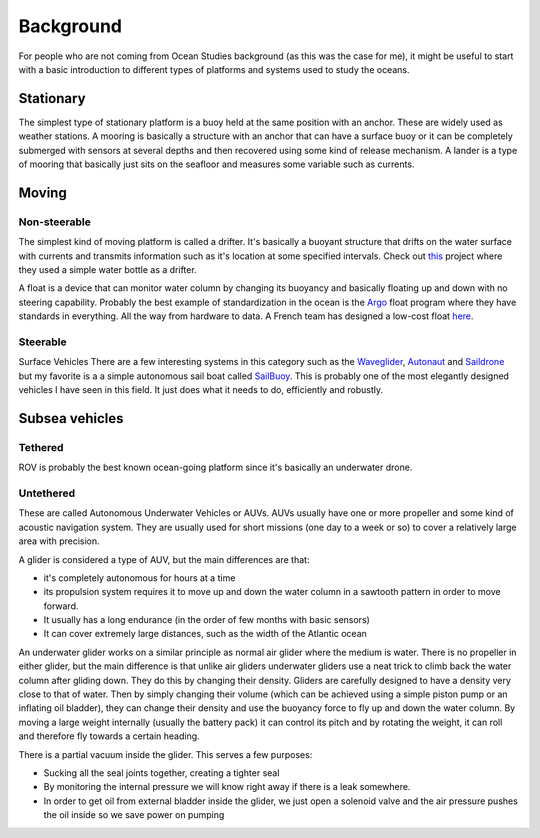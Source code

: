 Background
++++++++++++++
For people who are not coming from Ocean Studies background (as this was the case for me), it might be useful to start with a basic introduction to different types of platforms and systems used to study the oceans. 

Stationary
==============
The simplest type of stationary platform is a buoy held at the same position with an anchor. These are widely used as weather stations.
A mooring is basically a structure with an anchor that can have a surface buoy or it can be completely submerged with sensors at several depths and then recovered using some kind of release mechanism.
A lander is a type of mooring that basically just sits on the seafloor and measures some variable such as currents.

Moving
================
Non-steerable
-------------------
The simplest kind of moving platform is called a drifter. It's basically a buoyant structure that drifts on the water surface with currents and transmits information such as it's location at some specified intervals.  Check out `this <https://www.onelessbottle.org/oceantracking/>`_ project where they used a simple water bottle as a drifter. 

A float is a device that can monitor water column by changing its buoyancy and basically floating up and down with no steering capability. Probably the best example of standardization in the ocean is the `Argo <https://en.wikipedia.org/wiki/Argo_(oceanography)>`_ float program where they have standards in everything. All the way from hardware to data. 
A French team has designed a low-cost float `here <https://www.mechanics-industry.org/articles/meca/full_html/2020/05/mi190322/mi190322.html
https://github.com/ThomasLeMezo/seabot/tree/master>`_.

.. image:: /images/argo.jpg

Steerable
------------------------
Surface Vehicles
There are a few interesting systems in this category such as the `Waveglider <https://www.liquid-robotics.com/wave-glider/how-it-works/>`_, `Autonaut <https://www.autonautusv.com/>`_ and `Saildrone <https://www.saildrone.com/>`_ but my favorite is a a simple autonomous sail boat called `SailBuoy <http://www.sailbuoy.no>`_. This is probably one of the most elegantly designed vehicles I have seen in this field. It just does what it needs to do, efficiently and  robustly.

.. image:: /images/sailbuoy.jpg

Subsea vehicles
============================
Tethered
-------------------
ROV is probably the best known ocean-going platform since it's basically an underwater drone.


.. image:: /images/bluerov.jpg

Untethered
-------------------------
These are called Autonomous Underwater Vehicles or AUVs. AUVs usually have one or more propeller and some kind of acoustic navigation system. They are usually used for short missions (one day to a week or so) to cover a relatively large area with precision. 

.. image:: /images/auv.jpg

A glider is considered a type of AUV, but the main differences are that:

- it's completely autonomous for hours at a time
- its propulsion system requires it to move up and down the water column in a sawtooth pattern in order to move forward. 
- It usually has a long endurance (in the order of few months with basic sensors)
- It can cover extremely large distances, such as the width of the Atlantic ocean


An underwater glider works on a similar principle as normal air glider where the medium is water. There is no propeller in either glider, but the main difference is that unlike air gliders underwater gliders use a neat trick to climb back the water column after gliding down. They do this by changing their density. Gliders are carefully designed to have a density very close to that of water. Then by simply changing their volume (which can be achieved using a simple piston pump or an inflating oil bladder), they can change their density and use the buoyancy force to fly up and down the water column.
By moving a large weight internally (usually the battery pack) it can control its pitch and by rotating the weight, it can roll and therefore fly towards a certain heading. 

There is a partial vacuum inside the glider. This serves a few purposes: 

- Sucking all the seal joints together, creating a tighter seal
- By monitoring the internal pressure we will know right away if there is a leak somewhere. 
- In order to get oil from external bladder inside the glider, we just open a solenoid valve and the air pressure pushes the oil inside so we save power on pumping
